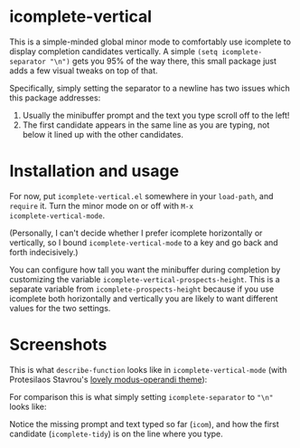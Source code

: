 * icomplete-vertical

This is a simple-minded global minor mode to comfortably use
icomplete to display completion candidates vertically. A simple
=(setq icomplete-separator "\n")= gets you 95% of the way there, this
small package just adds a few visual tweaks on top of that.

Specifically, simply setting the separator to a newline has two issues
which this package addresses:

1. Usually the minibuffer prompt and the text you type scroll off to
   the left!
2. The first candidate appears in the same line as you are typing, not
   below it lined up with the other candidates.

* Installation and usage

For now, put =icomplete-vertical.el= somewhere in your =load-path=, and
=require= it. Turn the minor mode on or off with =M-x
icomplete-vertical-mode=.

(Personally, I can't decide whether I prefer icomplete horizontally or
vertically, so I bound =icomplete-vertical-mode= to a key and go back
and forth indecisively.)

You can configure how tall you want the minibuffer during completion
by customizing the variable =icomplete-vertical-prospects-height=. This
is a separate variable from =icomplete-prospects-height= because if you
use icomplete both horizontally and vertically you are likely to want
different values for the two settings.

* Screenshots

This is what =describe-function= looks like in =icomplete-vertical-mode=
(with Protesilaos Stavrou's [[https://gitlab.com/protesilaos/modus-themes][lovely modus-operandi theme]]):

[[./describe-function-vertical.png]]

For comparison this is what simply setting =icomplete-separator= to ="\n"= looks like:

[[./describe-function-just-sep.png]]

Notice the missing prompt and text typed so far (=icom=), and how the
first candidate (=icomplete-tidy=) is on the line where you type.
